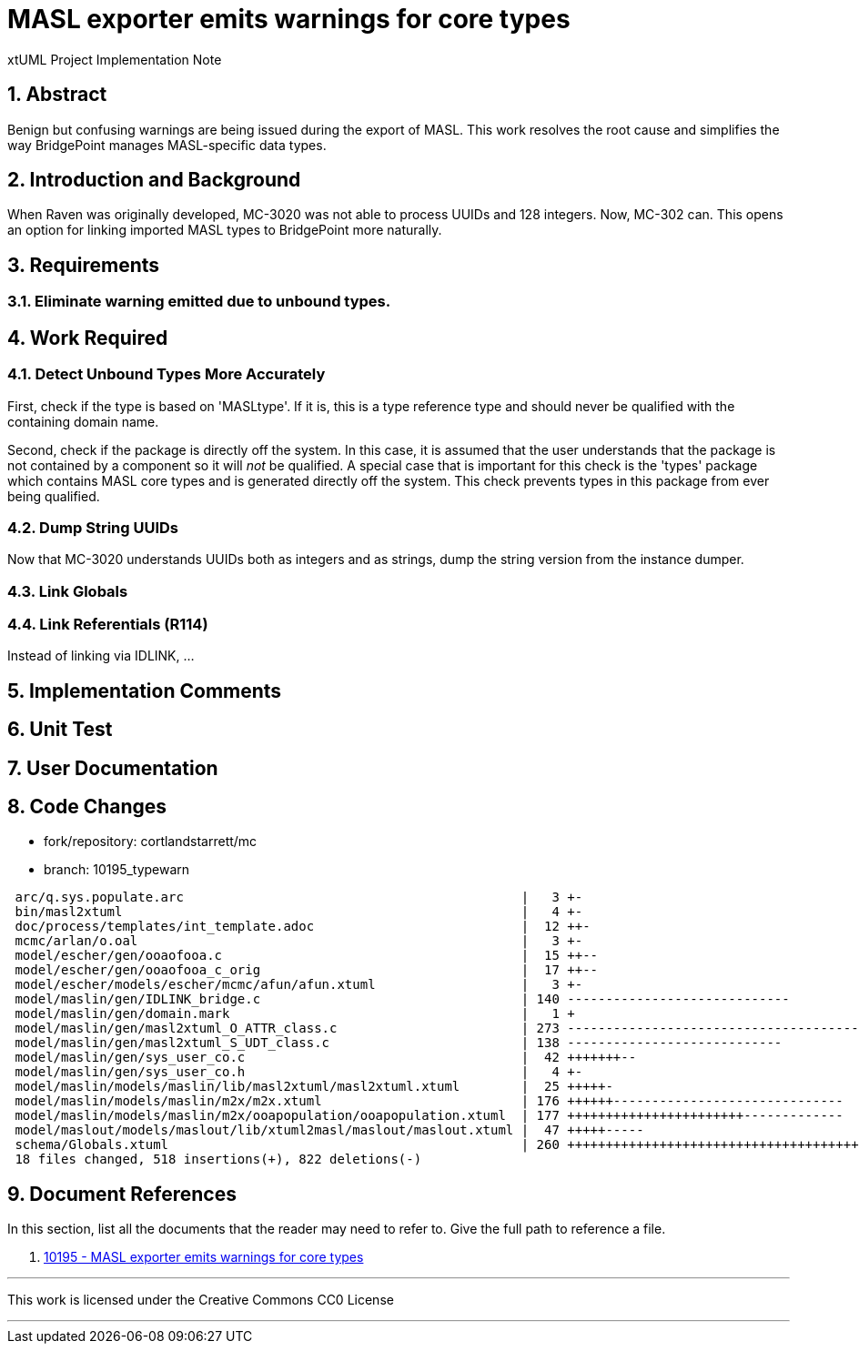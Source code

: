= MASL exporter emits warnings for core types

xtUML Project Implementation Note

:sectnums:

== Abstract

Benign but confusing warnings are being issued during the export of MASL.
This work resolves the root cause and simplifies the way BridgePoint
manages MASL-specific data types.

== Introduction and Background

When Raven was originally developed, MC-3020 was not able to process
UUIDs and 128 integers.  Now, MC-302 can.  This opens an option for
linking imported MASL types to BridgePoint more naturally.

== Requirements

=== Eliminate warning emitted due to unbound types.

== Work Required

=== Detect Unbound Types More Accurately
First, check if the type is based on 'MASLtype'. If it is, this is a
type reference type and should never be qualified with the containing
domain name.

Second, check if the package is directly off the system. In this case,
it is assumed that the user understands that the package is not contained
by a component so it will _not_ be qualified. A special case that is
important for this check is the 'types' package which contains MASL core
types and is generated directly off the system. This check prevents types
in this package from ever being qualified.

=== Dump String UUIDs
Now that MC-3020 understands UUIDs both as integers and as strings, dump
the string version from the instance dumper.

=== Link Globals
=== Link Referentials (R114)
Instead of linking via IDLINK, ...

== Implementation Comments

== Unit Test

== User Documentation

== Code Changes

- fork/repository:  cortlandstarrett/mc
- branch:  10195_typewarn

```
 arc/q.sys.populate.arc                                            |   3 +-
 bin/masl2xtuml                                                    |   4 +-
 doc/process/templates/int_template.adoc                           |  12 ++-
 mcmc/arlan/o.oal                                                  |   3 +-
 model/escher/gen/ooaofooa.c                                       |  15 ++--
 model/escher/gen/ooaofooa_c_orig                                  |  17 ++--
 model/escher/models/escher/mcmc/afun/afun.xtuml                   |   3 +-
 model/maslin/gen/IDLINK_bridge.c                                  | 140 -----------------------------
 model/maslin/gen/domain.mark                                      |   1 +
 model/maslin/gen/masl2xtuml_O_ATTR_class.c                        | 273 --------------------------------------
 model/maslin/gen/masl2xtuml_S_UDT_class.c                         | 138 ----------------------------
 model/maslin/gen/sys_user_co.c                                    |  42 +++++++--
 model/maslin/gen/sys_user_co.h                                    |   4 +-
 model/maslin/models/maslin/lib/masl2xtuml/masl2xtuml.xtuml        |  25 +++++-
 model/maslin/models/maslin/m2x/m2x.xtuml                          | 176 ++++++------------------------------
 model/maslin/models/maslin/m2x/ooapopulation/ooapopulation.xtuml  | 177 +++++++++++++++++++++++-------------
 model/maslout/models/maslout/lib/xtuml2masl/maslout/maslout.xtuml |  47 +++++-----
 schema/Globals.xtuml                                              | 260 ++++++++++++++++++++++++++++++++++++++
 18 files changed, 518 insertions(+), 822 deletions(-)
```

== Document References

In this section, list all the documents that the reader may need to refer to.
Give the full path to reference a file.

. [[dr-1]] https://support.onefact.net/issues/10195[10195 - MASL exporter emits warnings for core types]

---

This work is licensed under the Creative Commons CC0 License

---
